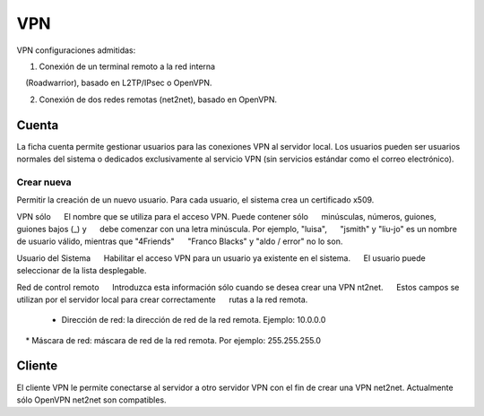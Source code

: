 ===
VPN
===

VPN configuraciones admitidas:

1. Conexión de un terminal remoto a la red interna 
    (Roadwarrior), basado en L2TP/IPsec o OpenVPN. 

2. Conexión de dos redes remotas (net2net), basado en OpenVPN.


Cuenta
=======
La ficha cuenta permite gestionar usuarios para las conexiones VPN al servidor local. Los usuarios pueden ser usuarios normales del sistema o dedicados exclusivamente al servicio VPN (sin servicios estándar como el correo electrónico).

Crear nueva
-----------

Permitir la creación de un nuevo usuario. Para cada usuario, el sistema 
crea un certificado x509. 

VPN sólo 
     El nombre que se utiliza para el acceso VPN. Puede contener sólo 
     minúsculas, números, guiones, guiones bajos (_) y 
     debe comenzar con una letra minúscula. Por ejemplo, "luisa", 
     "jsmith" y "liu-jo" es un nombre de usuario válido, mientras que "4Friends" 
     "Franco Blacks" y "aldo / error" no lo son. 

Usuario del Sistema 
     Habilitar el acceso VPN para un usuario ya existente en el sistema. 
     El usuario puede seleccionar de la lista desplegable. 

Red de control remoto 
     Introduzca esta información sólo cuando se desea crear una VPN nt2net. 
     Estos campos se utilizan por el servidor local para crear correctamente 
     rutas a la red remota. 

    * Dirección de red: la dirección de red de la red remota. Ejemplo: 10.0.0.0 
    * Máscara de red: máscara de red de la red remota. Por ejemplo: 255.255.255.0
    
Cliente
=======

El cliente VPN le permite conectarse al servidor a otro servidor VPN 
con el fin de crear una VPN net2net. Actualmente sólo OpenVPN net2net son compatibles.



